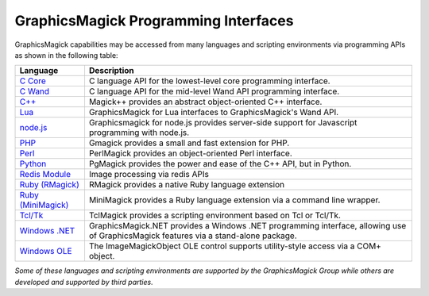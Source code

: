 .. -*- mode: rst -*-
.. This text is in reStucturedText format, so it may look a bit odd.
.. See http://docutils.sourceforge.net/rst.html for details.

=======================================
GraphicsMagick Programming Interfaces
=======================================

.. meta::
   :description: GraphicsMagick is a robust collection of tools and libraries to read,
                 write, and manipulate an image in any of the more popular
                 image formats including GIF, JPEG, PNG, PDF, and Photo CD.
                 With GraphicsMagick you can create GIFs dynamically making it
                 suitable for Web applications.  You can also resize, rotate,
                 sharpen, color reduce, or add special effects to an image and
                 save your completed work in the same or differing image format.

   :keywords: GraphicsMagick, Image Magick, Image Magic, PerlMagick, Perl Magick,
              Perl Magic, image processing, software development, image, software,
              Magick++


.. _`C Core` : api/api.html
.. _`C Wand` : wand/wand.html
.. _C++ : Magick++/index.html
.. _`node.js` : http://aheckmann.github.com/gm/
.. _`Lua` : https://github.com/arcapos/luagraphicsmagick
.. _PHP : http://pecl.php.net/package/gmagick
.. _Perl : perl.html
.. _Python: https://github.com/hhatto/pgmagick
.. _`Redis Module` : https://github.com/RedisLabsModules/graphicsmagick
.. _`Ruby (RMagick)` : http://rmagick.rubyforge.org/
.. _`Ruby (MiniMagick)` : https://github.com/minimagick/minimagick
.. _Tcl/Tk : http://www.graphicsmagick.org/TclMagick/doc/
.. _Windows OLE : ImageMagickObject.html
.. _`Windows .NET` : https://graphicsmagick.codeplex.com/



GraphicsMagick capabilities may be accessed from many languages and scripting
environments via programming APIs as shown in the following table:

====================  ====================================================================
Language              Description
====================  ====================================================================
`C Core`_             C language API for the lowest-level core programming interface.
`C Wand`_             C language API for the mid-level Wand API programming interface.
`C++`_                Magick++ provides an abstract object-oriented C++ interface.
`Lua`_                GraphicsMagick for Lua interfaces to GraphicsMagick's Wand API.
`node.js`_	      Graphicsmagick for node.js provides server-side support for
                      Javascript programming with node.js.
PHP_		      Gmagick provides a small and fast extension for PHP.
Perl_                 PerlMagick provides an object-oriented Perl interface.
Python_               PgMagick provides the power and ease of the C++ API, but in Python.
`Redis Module`_       Image processing via redis APIs
`Ruby (RMagick)`_     RMagick provides a native Ruby language extension
`Ruby (MiniMagick)`_  MiniMagick provides a Ruby language extension via a command line
                      wrapper.
`Tcl/Tk`_             TclMagick provides a scripting environment based on Tcl or Tcl/Tk.
`Windows .NET`_       GraphicsMagick.NET provides a Windows .NET programming interface,
                      allowing use of GraphicsMagick features via a stand-alone package.
`Windows OLE`_        The ImageMagickObject OLE control supports utility-style access via
                      a COM+ object.
====================  ====================================================================

*Some of these languages and scripting environments are supported by the
GraphicsMagick Group while others are developed and supported by third parties.*
